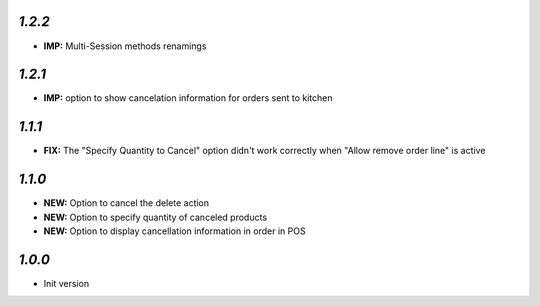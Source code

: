 `1.2.2`
-------

- **IMP:** Multi-Session methods renamings

`1.2.1`
-------

- **IMP:** option to show cancelation information for orders sent to kitchen

`1.1.1`
-------

- **FIX:** The "Specify Quantity to Cancel" option didn't work correctly when "Allow remove order line" is active

`1.1.0`
-------

- **NEW:** Option to cancel the delete action
- **NEW:** Option to specify quantity of canceled products
- **NEW:** Option to display cancellation information in order in POS

`1.0.0`
-------

- Init version

